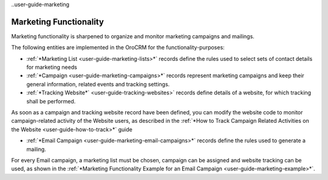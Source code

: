 
..user-guide-marketing

Marketing Functionality
=======================

Marketing functionality is sharpened to organize and monitor marketing campaigns and mailings.

The following entities are implemented in the OroCRM for the functionality-purposes:

.. image:: ./img/marketing/marketing_all.png

- :ref:`*Marketing List <user-guide-marketing-lists>*` records define the rules used to select sets of contact 
  details for marketing needs

- :ref:`*Campaign <user-guide-marketing-campaigns>*` records represent marketing campaigns and 
  keep their general information, related events and tracking settings.
    
- :ref:`*Tracking Website*` <user-guide-tracking-websites>` records define details of a website, for which tracking 
  shall be performed. 

As soon as a campaign and tracking website record have been defined, you can modify the website code to  monitor 
campaign-related activity of the Website users, as described in the :ref:`*How to Track Campaign Related Activities on 
the Website <user-guide-how-to-track>*` guide
  
- :ref:`*Email Campaign <user-guide-marketing-email-campaigns>*` records define the rules used to generate a
  mailing.

For every Email campaign, a marketing list must be chosen, campaign can be assigned and website tracking can be used, 
as shown in the :ref:`*Marketing Functionality Example for an Email Campaign <user-guide-marketing-example>*`.
 